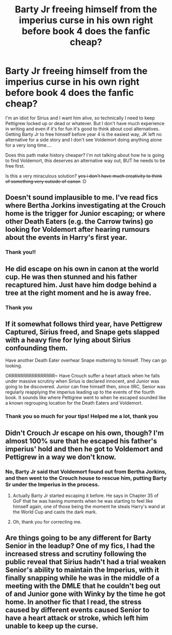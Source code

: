 #+TITLE: Barty Jr freeing himself from the imperius curse in his own right before book 4 does the fanfic cheap?

* Barty Jr freeing himself from the imperius curse in his own right before book 4 does the fanfic cheap?
:PROPERTIES:
:Author: Dunathebook
:Score: 15
:DateUnix: 1606074743.0
:DateShort: 2020-Nov-22
:FlairText: Discussion
:END:
I'm an idiot for Sirius and I want him alive, so technically I need to keep Pettigrew locked up or dead or whatever. But I don't have much experience in writing and even if it's for fun it's good to think about cool alternatives. Getting Barty Jr to free himself before year 4 is the easiest way, JK left no alternative for a side story and I don't see Voldemort doing anything alone for a very long time....

Does this path make history cheaper? I'm not talking about how he is going to find Voldemort, this deserves an alternative way out, BUT he needs to be free first.

Is this a very miraculous solution? +yes i don't have much creativity to think of something very outside of canon+ :D


** Doesn't sound implausible to me. I've read fics where Bertha Jorkins investigating at the Crouch home is the trigger for Junior escaping; or where other Death Eaters (e.g. the Carrow twins) go looking for Voldemort after hearing rumours about the events in Harry's first year.
:PROPERTIES:
:Author: davidwelch158
:Score: 14
:DateUnix: 1606075511.0
:DateShort: 2020-Nov-22
:END:

*** Thank you!!
:PROPERTIES:
:Author: Dunathebook
:Score: 2
:DateUnix: 1606080680.0
:DateShort: 2020-Nov-23
:END:


** He did escape on his own in canon at the world cup. He was then stunned and his father recaptured him. Just have him dodge behind a tree at the right moment and he is away free.
:PROPERTIES:
:Author: greatandmodest
:Score: 14
:DateUnix: 1606082107.0
:DateShort: 2020-Nov-23
:END:

*** Thank you
:PROPERTIES:
:Author: Dunathebook
:Score: 1
:DateUnix: 1606085465.0
:DateShort: 2020-Nov-23
:END:


** If it somewhat follows third year, have Pettigrew Captured, Sirius freed, and Snape gets slapped with a heavy fine for lying about Sirius confounding them.

Have another Death Eater overhear Snape muttering to himself. They can go looking.

ORRRRRRRRRRRRRRRR~ Have Crouch suffer a heart attack when he falls under massive scrutiny when Sirius is declared innocent, and Junior was going to be discovered. Junior can free himself then, since IIRC, Senior was regularly reapplying the imperius leading up to the events of the fourth book. It sounds like where Pettigrew went to when he escaped sounded like a known regrouping location for the Death Eaters and Voldemort.
:PROPERTIES:
:Author: Nyanmaru_San
:Score: 3
:DateUnix: 1606179249.0
:DateShort: 2020-Nov-24
:END:

*** Thank you so much for your tips! Helped me a lot, thank you
:PROPERTIES:
:Author: Dunathebook
:Score: 2
:DateUnix: 1606192409.0
:DateShort: 2020-Nov-24
:END:


** Didn't Crouch Jr escape on his own, though? I'm almost 100% sure that he escaped his father's imperius' hold and then he got to Voldemort and Pettigrew in a way we don't know.
:PROPERTIES:
:Author: SnobbishWizard
:Score: 3
:DateUnix: 1606078428.0
:DateShort: 2020-Nov-23
:END:

*** No, Barty Jr said that Voldemort found out from Bertha Jorkins, and then went to the Crouch house to rescue him, putting Barty Sr under the Imperius in the process.
:PROPERTIES:
:Author: Kalkylatorn
:Score: 4
:DateUnix: 1606080009.0
:DateShort: 2020-Nov-23
:END:

**** Actually Barty Jr started escaping it before. He says in Chapter 35 of GoF that he was having moments when he was starting to feel like himself again, one of those being the moment he steals Harry's wand at the World Cup and casts the dark mark.
:PROPERTIES:
:Author: I_love_DPs
:Score: 5
:DateUnix: 1606098273.0
:DateShort: 2020-Nov-23
:END:


**** Oh, thank you for correcting me.
:PROPERTIES:
:Author: SnobbishWizard
:Score: 1
:DateUnix: 1606087910.0
:DateShort: 2020-Nov-23
:END:


** Are things going to be any different for Barty Senior in the leadup? One of my fics, I had the increased stress and scrutiny following the public reveal that Sirius hadn't had a trial weaken Senior's ability to maintain the Imperius, with it finally snapping while he was in the middle of a meeting with the DMLE that he couldn't beg out of and Junior gone with Winky by the time he got home. In another fic that I read, the stress caused by different events caused Senior to have a heart attack or stroke, which left him unable to keep up the curse.
:PROPERTIES:
:Author: WhosThisGeek
:Score: 2
:DateUnix: 1606082517.0
:DateShort: 2020-Nov-23
:END:

